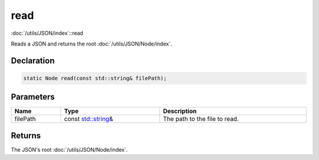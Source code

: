 read
====

:doc:`/utils/JSON/index`::read

Reads a JSON and returns the root :doc:`/utils/JSON/Node/index`.

Declaration
-----------

.. code-block:: cpp

	static Node read(const std::string& filePath);

Parameters
----------

.. list-table::
	:width: 100%
	:header-rows: 1
	:class: code-table

	* - Name
	  - Type
	  - Description
	* - filePath
	  - const `std::string <https://en.cppreference.com/w/cpp/string/basic_string>`_\&
	  - The path to the file to read.

Returns
-------

The JSON's root :doc:`/utils/JSON/Node/index`.